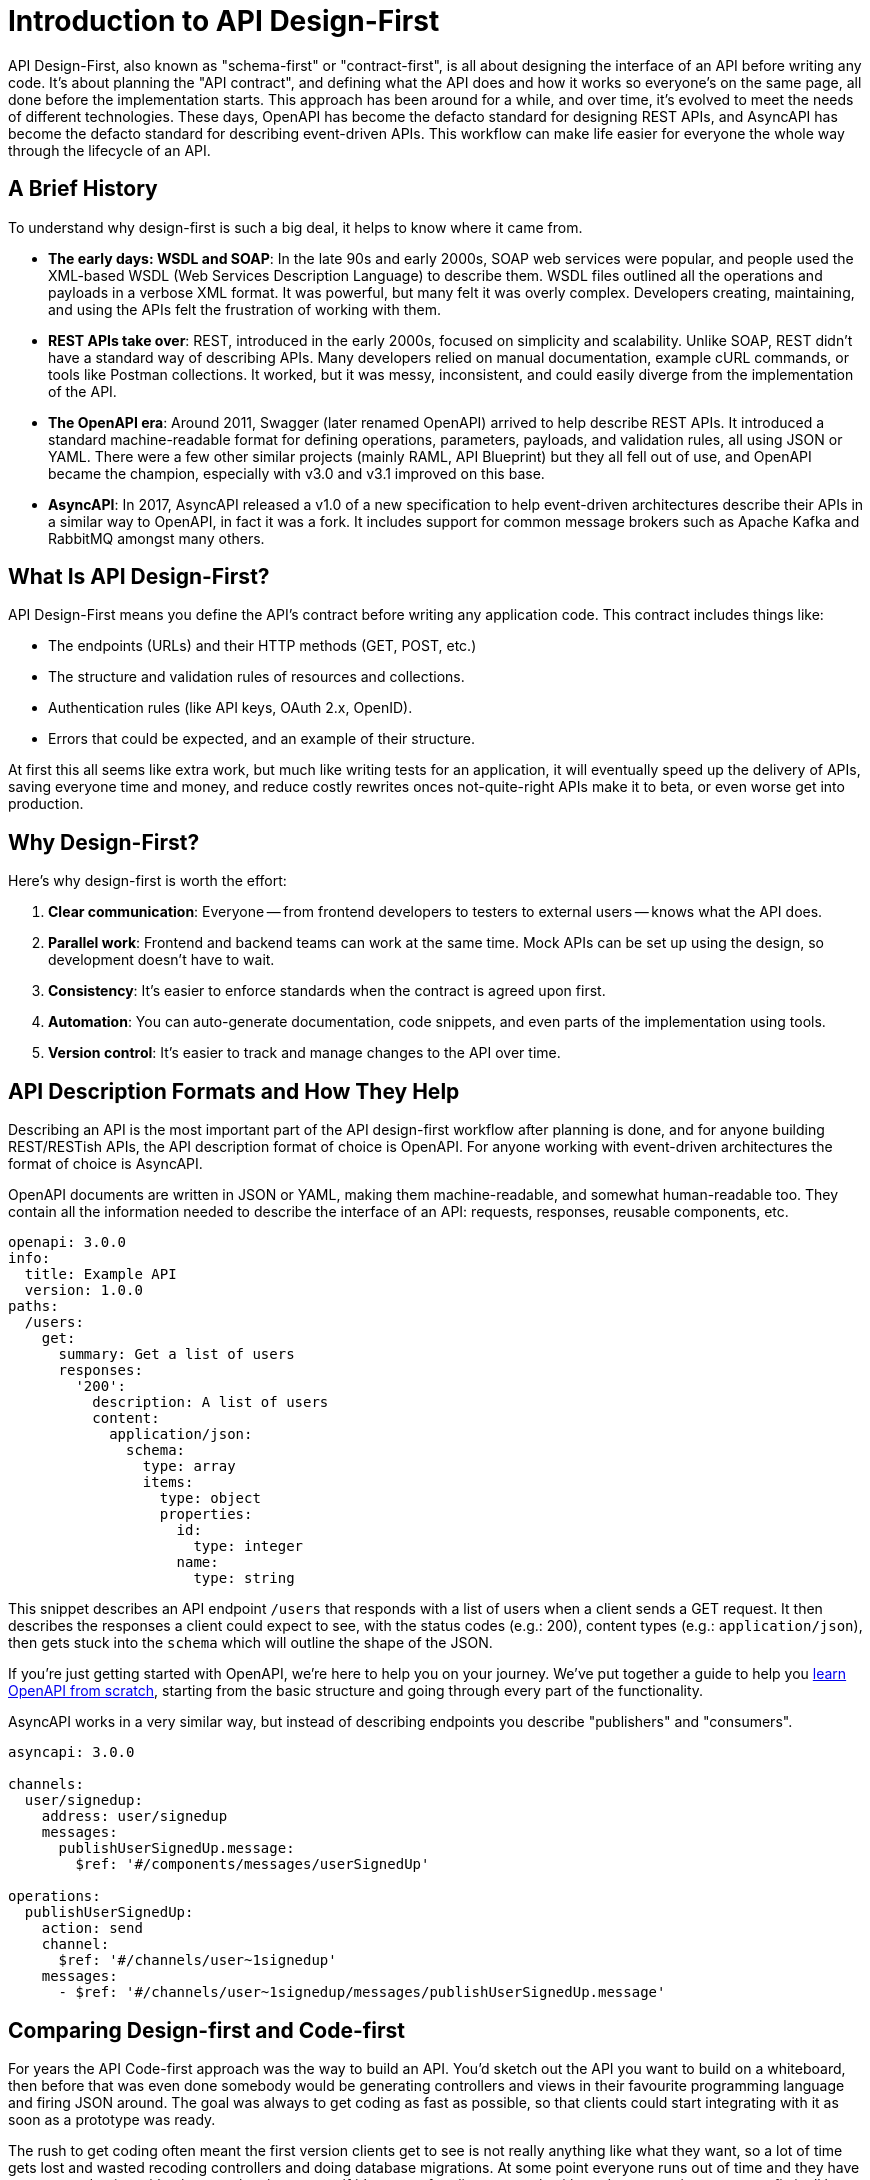 = Introduction to API Design-First

API Design-First, also known as "schema-first" or "contract-first", is all about designing the interface of an API before writing any code. It's about planning the "API contract", and defining what the API does and how it works so everyone's on the same page, all done before the implementation starts. This approach has been around for a while, and over time, it's evolved to meet the needs of different technologies. These days, OpenAPI has become the defacto standard for designing REST APIs, and AsyncAPI has become the defacto standard for describing event-driven APIs. This workflow can make life easier for everyone the whole way through the lifecycle of an API.

== A Brief History

To understand why design-first is such a big deal, it helps to know where it came from.

* *The early days: WSDL and SOAP*: In the late 90s and early 2000s, SOAP web services were popular, and people used the XML-based WSDL (Web Services Description Language) to describe them. WSDL files outlined all the operations and payloads in a verbose XML format. It was powerful, but many felt it was overly complex. Developers creating, maintaining, and using the APIs felt the frustration of working with them.
* *REST APIs take over*: REST, introduced in the early 2000s, focused on simplicity and scalability. Unlike SOAP, REST didn't have a standard way of describing APIs. Many developers relied on manual documentation, example cURL commands, or tools like Postman collections. It worked, but it was messy, inconsistent, and could easily diverge from the implementation of the API.
* *The OpenAPI era*: Around 2011, Swagger (later renamed OpenAPI) arrived to help describe REST APIs. It introduced a standard machine-readable format for defining operations, parameters, payloads, and validation rules, all using JSON or YAML. There were a few other similar projects (mainly RAML, API Blueprint) but they all fell out of use, and OpenAPI became the champion, especially with v3.0 and v3.1 improved on this base.
* *AsyncAPI*: In 2017, AsyncAPI released a v1.0 of a new specification to help event-driven architectures describe their APIs in a similar way to OpenAPI, in fact it was a fork. It includes support for common message brokers such as Apache Kafka and RabbitMQ amongst many others.

== What Is API Design-First?

API Design-First means you define the API's contract before writing any application code. This contract includes things like:

* The endpoints (URLs) and their HTTP methods (GET, POST, etc.)
* The structure and validation rules of resources and collections.
* Authentication rules (like API keys, OAuth 2.x, OpenID).
* Errors that could be expected, and an example of their structure.

At first this all seems like extra work, but much like writing tests for an application, it will eventually speed up the delivery of APIs, saving everyone time and money, and reduce costly rewrites onces not-quite-right APIs make it to beta, or even worse get into production.

== Why Design-First?

Here's why design-first is worth the effort:

. *Clear communication*: Everyone -- from frontend developers to testers to external users -- knows what the API does.
. *Parallel work*: Frontend and backend teams can work at the same time. Mock APIs can be set up using the design, so development doesn't have to wait.
. *Consistency*: It's easier to enforce standards when the contract is agreed upon first.
. *Automation*: You can auto-generate documentation, code snippets, and even parts of the implementation using tools.
. *Version control*: It's easier to track and manage changes to the API over time.

== API Description Formats and How They Help

Describing an API is the most important part of the API design-first workflow after planning is done, and for anyone building REST/RESTish APIs, the API description format of choice is OpenAPI. For anyone working with event-driven architectures the format of choice is AsyncAPI.

OpenAPI documents are written in JSON or YAML, making them machine-readable, and somewhat human-readable too. They contain all the information needed to describe the interface of an API: requests, responses, reusable components, etc.

 openapi: 3.0.0
 info:
   title: Example API
   version: 1.0.0
 paths:
   /users:
     get:
       summary: Get a list of users
       responses:
         '200':
           description: A list of users
           content:
             application/json:
               schema:
                 type: array
                 items:
                   type: object
                   properties:
                     id:
                       type: integer
                     name:
                       type: string

This snippet describes an API endpoint `/users` that responds with a list of users when a client sends a GET request. It then describes the responses a client could expect to see, with the status codes (e.g.: 200), content types (e.g.: `application/json`), then gets stuck into the `schema` which will outline the shape of the JSON.

If you're just getting started with OpenAPI, we're here to help you on your journey. We've put together a guide to help you https://docs.bump.sh/guides/openapi/specification/v3.1/understanding-structure/basic-structure/[learn OpenAPI from scratch], starting from the basic structure and going through every part of the functionality.

AsyncAPI works in a very similar way, but instead of describing endpoints you describe "publishers" and "consumers".

....
asyncapi: 3.0.0

channels:
  user/signedup:
    address: user/signedup
    messages:
      publishUserSignedUp.message:
        $ref: '#/components/messages/userSignedUp'

operations:
  publishUserSignedUp:
    action: send
    channel:
      $ref: '#/channels/user~1signedup'
    messages:
      - $ref: '#/channels/user~1signedup/messages/publishUserSignedUp.message'
....

== Comparing Design-first and Code-first

For years the API Code-first approach was the way to build an API. You'd sketch out the API you want to build on a whiteboard, then before that was even done somebody would be generating controllers and views in their favourite programming language and firing JSON around. The goal was always to get coding as fast as possible, so that clients could start integrating with it as soon as a prototype was ready.

The rush to get coding often meant the first version clients get to see is not really anything like what they want, so a lot of time gets lost and wasted recoding controllers and doing database migrations. At some point everyone runs out of time and they have to go to production with whatever they have, even if it's a mess for clients to work with, and everyone just agrees to fix it all later in v2.0...

For example, when OpenAPI is utilized in this approach, it is usually as annotations or code comments, popped into the application somewhere near the code it's describing, with the hope being that a developer will remember to update both at the same time. These annotations can then be exported to an `openapi.yaml` document which can be displayed as documentation or generate SDKs.

 class UserController {
   @OpenApi(
       path = "/users",
       method = HttpMethod.POST,
       // ...
   )
   public static void createUser(Context ctx) {
       // ...
   }
 }

Sadly this approach relies entirely on conflating proximity with accuracy. The annotations and code just a few lines below would often tell two completely different stories.

Anyone who has been building APIs for more than a few years has probably done this and felt the pain, which is why so many API teams are starting to leverage the API design-first workflow.

Here's a quick look at the two workflows for comparison.

image::images/introduction/code-first-design-first.png[]

Whilst there are a few more steps, the time invested on agreeing a contract early on brings massive time benefits through the rest of the API lifecycle.

Combining the API-Design-first workflow with OpenAPI/AsyncAPI specifically allows for amazing benefits:

. *Readable by humans and machines*: The YAML/JSON format means it's clear for developers and allows for API design reviews / governance with teams that don't have to read multiple programming languages.
. *Interactive docs*: API Documentation generators like Bump.sh turn OpenAPI/AsyncAPI documents into interactive documentation, showing off parameters and examples, so clients can quickly and easily work with the API.
. *Mock servers*: Tools like Microcks and Wiretap can use the API descriptions to simulate the API, allowing parallel development of API and client applications, and allowing feedback to come in early and often.
. *Server-side Validation*: Instead of rewriting all of your validation logic in docs and code, you can use the API descriptions to power your application, making absolute certain the the documentation matches the implementation and reducing time spent writing code.
. *Contract Testing*: Use automated tools to probe your API implementation based off the API descriptions, and add assertions to existing test suites saying "does this response match what it says in the API description", further ensuring the two are in agreement and saving time writing complicated contract testing by hand.
. *Code generation*: Many tools generate client libraries or server stubs directly from an OpenAPI/AsyncAPI document, saving loads of time.
. *API Style Guides*: Style guides are hard to enforce against code, developers need to check them manually, but with OpenAPI/AsyncAPI you can enforce standards on the API from the very first endpoint that is described.

Anyone who has written API documentation by hand knows that it takes forever and is usually bad and outdated very quickly, so the fact that you have entirely accurate documentation from the start is a huge benefit for most teams.

These other benefits may not have ever been considered, they were just things that you spent infinite time doing by hand and had never even considered automating, but when you combine them altogether in a single workflow your team becomes unstoppable.

Speed and accuracy both go through the roof, reducing time, cost and client frustration with your API.

== TypeSpec Making OpenAPI Easier

If you're looking at this thinking "I want all of those benefits, but writing up a lot of YAML sounds annoying" then take a look at https://docs.bump.sh/guides/openapi/accelerating-youropenapi-spec-generation-with-typespec/[TypeSpec]. Released by Microsoft, TypeSpec is a TypeScript-based DSL (Domain-Specific Language) for designing HTTP APIs.

The main goal of TypeSpec is to split the language used for "design" and "description" in two. The design phase is more about ideating and things change quicker, and the description is more of an artifact of that process, but OpenAPI was essentially one language for both.

OpenAPI is more verbose than any DSL could be, because it's written in JSON/YAML and that has limitations. You end up with a lot of text files, and the more you split your API description into multiple documents, the trickier it can be to rename things and keep all references up to date.

Having the design phase handled with TypeScript allows rapid change to the whole model, with autocomplete, bulk renaming, and type-strict modelling of all your data.

Later when it comes time to deploy documentation, run mock servers, do security checks, lint with style guides, etc. then TypeSpec does not have anywhere near as much tooling as OpenAPI, so you can say "ok, that design looks good, export OpenAPI" and run it through all of those tools, getting the best of both worlds.

== Wrapping Up

API Design-First is all about getting the API's design nailed down before jumping into coding. It helps teams work faster, stay consistent, and avoid costly mistakes later on. OpenAPI has become the standard for REST APIs, making it easy to design, document, and manage APIs. AsyncAPI brings this same power to the event-driven API world. Tooling has evolved massively in the last few years to support these standards, so you aren't constantly having to convert things into multiple formats or try to duct-tape infinite tools together with no common source of truth.
